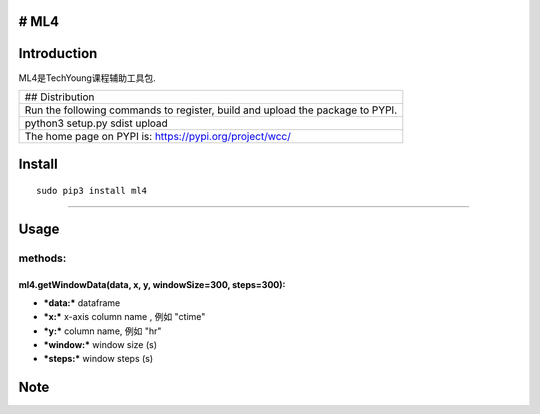 # ML4
-----

Introduction
------------

ML4是TechYoung课程辅助工具包.

+-------------------------------+
| ## Distribution               |
+-------------------------------+
| Run the following commands to |
| register, build and upload    |
| the package to PYPI.          |
+-------------------------------+
| python3 setup.py sdist upload |
+-------------------------------+
| The home page on PYPI is:     |
| https://pypi.org/project/wcc/ |
+-------------------------------+

Install
-------

::

    sudo pip3 install ml4

--------------

Usage
-----

methods:
~~~~~~~~

ml4.getWindowData(data, x, y, windowSize=300, steps=300):
^^^^^^^^^^^^^^^^^^^^^^^^^^^^^^^^^^^^^^^^^^^^^^^^^^^^^^^^^

-  ***data:*** dataframe

-  ***x:*** x-axis column name , 例如 "ctime"

-  ***y:*** column name, 例如 "hr"

-  ***window:*** window size (s)

-  ***steps:*** window steps (s)

Note
----
